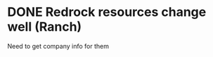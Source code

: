 * DONE Redrock resources change well (Ranch)
  DEADLINE: <2019-01-25 Fri>
Need to get company info for them 
